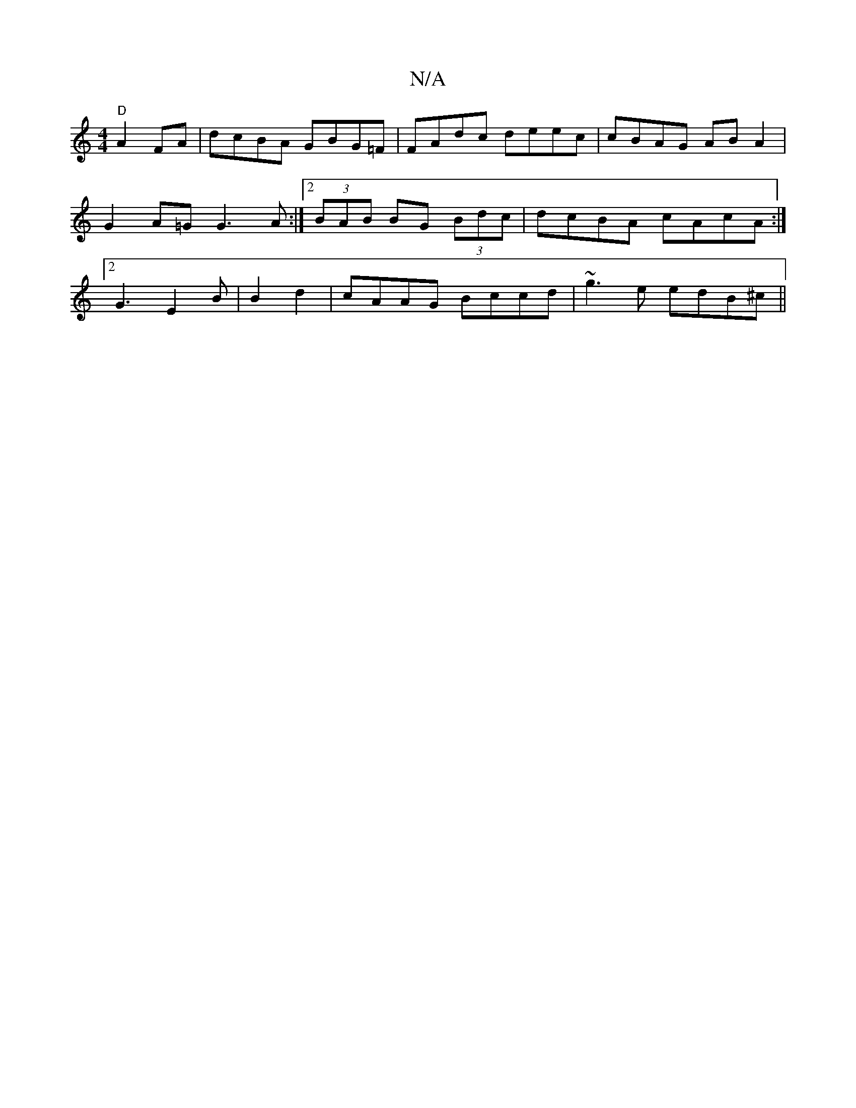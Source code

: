 X:1
T:N/A
M:4/4
R:N/A
K:Cmajor
 "D" A2FA|dcBA GBG=F | FAdc deec | cBAG AB A2 | G2A=G G3A:|2 (3BAB BG (3Bdc | dcBA cAcA :|2 G3 E2B | B2d2|cAAG Bccd|~g3 e edB^c||

|: B2AG G3A|B2 AG BGEF|GBcd edmec | d4 d2d2 |
gafd fagf |1 agef d2^f^